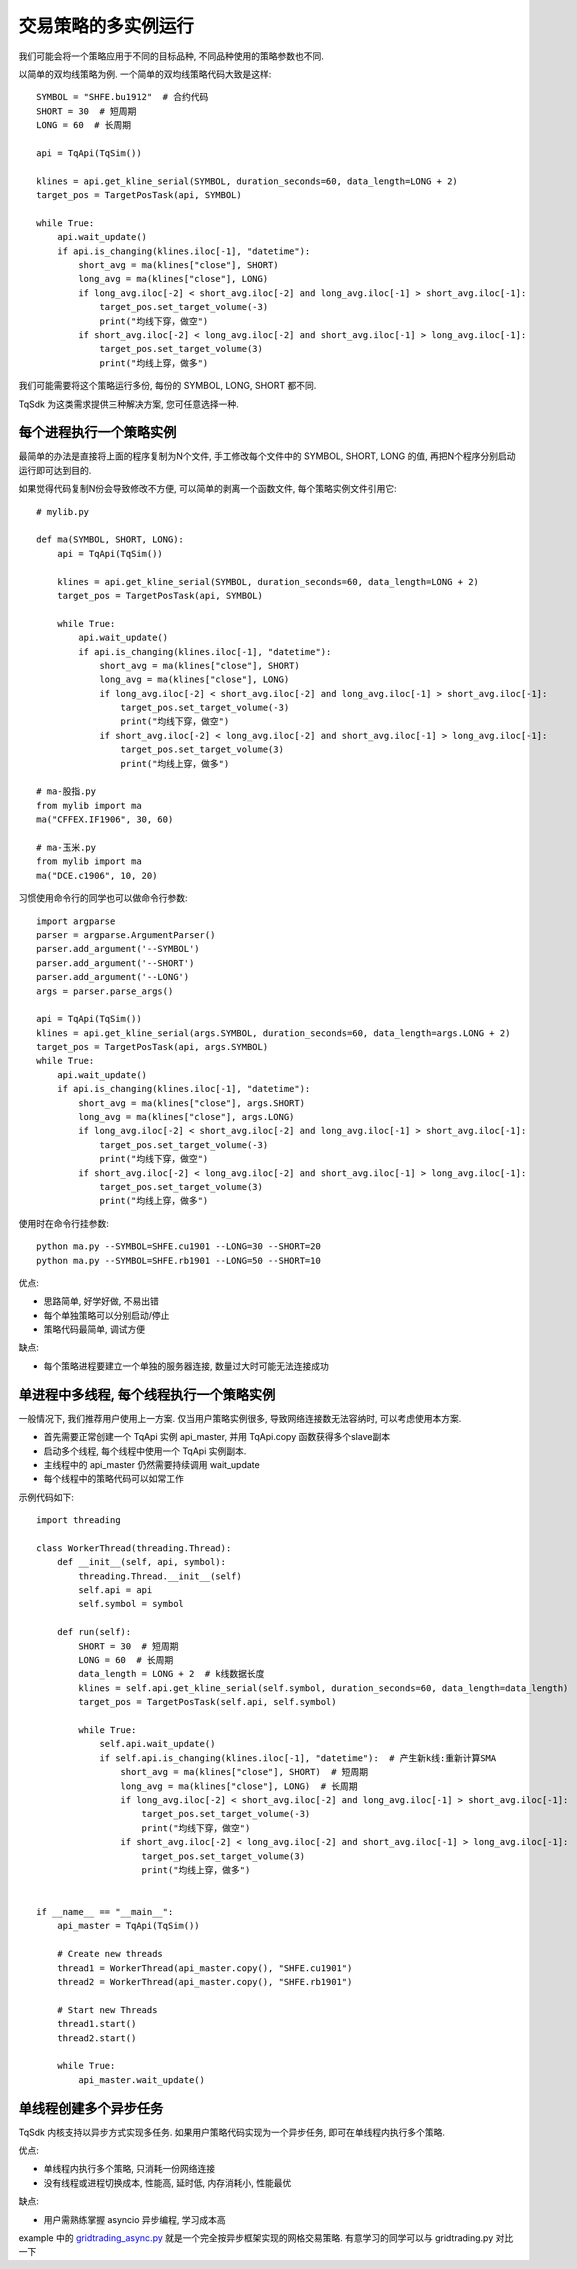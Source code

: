 交易策略的多实例运行
=================================================
我们可能会将一个策略应用于不同的目标品种, 不同品种使用的策略参数也不同.

以简单的双均线策略为例. 一个简单的双均线策略代码大致是这样::

    SYMBOL = "SHFE.bu1912"  # 合约代码
    SHORT = 30  # 短周期
    LONG = 60  # 长周期

    api = TqApi(TqSim())

    klines = api.get_kline_serial(SYMBOL, duration_seconds=60, data_length=LONG + 2)
    target_pos = TargetPosTask(api, SYMBOL)

    while True:
        api.wait_update()
        if api.is_changing(klines.iloc[-1], "datetime"):
            short_avg = ma(klines["close"], SHORT)
            long_avg = ma(klines["close"], LONG)
            if long_avg.iloc[-2] < short_avg.iloc[-2] and long_avg.iloc[-1] > short_avg.iloc[-1]:
                target_pos.set_target_volume(-3)
                print("均线下穿，做空")
            if short_avg.iloc[-2] < long_avg.iloc[-2] and short_avg.iloc[-1] > long_avg.iloc[-1]:
                target_pos.set_target_volume(3)
                print("均线上穿，做多")

我们可能需要将这个策略运行多份, 每份的 SYMBOL, LONG, SHORT 都不同.

TqSdk 为这类需求提供三种解决方案, 您可任意选择一种.


每个进程执行一个策略实例
-------------------------------------------------
最简单的办法是直接将上面的程序复制为N个文件, 手工修改每个文件中的 SYMBOL, SHORT, LONG 的值, 再把N个程序分别启动运行即可达到目的.

如果觉得代码复制N份会导致修改不方便, 可以简单的剥离一个函数文件, 每个策略实例文件引用它::

    # mylib.py

    def ma(SYMBOL, SHORT, LONG):
        api = TqApi(TqSim())

        klines = api.get_kline_serial(SYMBOL, duration_seconds=60, data_length=LONG + 2)
        target_pos = TargetPosTask(api, SYMBOL)

        while True:
            api.wait_update()
            if api.is_changing(klines.iloc[-1], "datetime"):
                short_avg = ma(klines["close"], SHORT)
                long_avg = ma(klines["close"], LONG)
                if long_avg.iloc[-2] < short_avg.iloc[-2] and long_avg.iloc[-1] > short_avg.iloc[-1]:
                    target_pos.set_target_volume(-3)
                    print("均线下穿，做空")
                if short_avg.iloc[-2] < long_avg.iloc[-2] and short_avg.iloc[-1] > long_avg.iloc[-1]:
                    target_pos.set_target_volume(3)
                    print("均线上穿，做多")

    # ma-股指.py
    from mylib import ma
    ma("CFFEX.IF1906", 30, 60)

    # ma-玉米.py
    from mylib import ma
    ma("DCE.c1906", 10, 20)


习惯使用命令行的同学也可以做命令行参数::

    import argparse
    parser = argparse.ArgumentParser()
    parser.add_argument('--SYMBOL')
    parser.add_argument('--SHORT')
    parser.add_argument('--LONG')
    args = parser.parse_args()

    api = TqApi(TqSim())
    klines = api.get_kline_serial(args.SYMBOL, duration_seconds=60, data_length=args.LONG + 2)
    target_pos = TargetPosTask(api, args.SYMBOL)
    while True:
        api.wait_update()
        if api.is_changing(klines.iloc[-1], "datetime"):
            short_avg = ma(klines["close"], args.SHORT)
            long_avg = ma(klines["close"], args.LONG)
            if long_avg.iloc[-2] < short_avg.iloc[-2] and long_avg.iloc[-1] > short_avg.iloc[-1]:
                target_pos.set_target_volume(-3)
                print("均线下穿，做空")
            if short_avg.iloc[-2] < long_avg.iloc[-2] and short_avg.iloc[-1] > long_avg.iloc[-1]:
                target_pos.set_target_volume(3)
                print("均线上穿，做多")

使用时在命令行挂参数::

    python ma.py --SYMBOL=SHFE.cu1901 --LONG=30 --SHORT=20
    python ma.py --SYMBOL=SHFE.rb1901 --LONG=50 --SHORT=10

优点:

* 思路简单, 好学好做, 不易出错
* 每个单独策略可以分别启动/停止
* 策略代码最简单, 调试方便

缺点:

* 每个策略进程要建立一个单独的服务器连接, 数量过大时可能无法连接成功


单进程中多线程, 每个线程执行一个策略实例
-------------------------------------------------
一般情况下, 我们推荐用户使用上一方案. 仅当用户策略实例很多, 导致网络连接数无法容纳时, 可以考虑使用本方案.

* 首先需要正常创建一个 TqApi 实例 api_master, 并用 TqApi.copy 函数获得多个slave副本
* 启动多个线程, 每个线程中使用一个 TqApi 实例副本.
* 主线程中的 api_master 仍然需要持续调用 wait_update
* 每个线程中的策略代码可以如常工作

示例代码如下::

    import threading

    class WorkerThread(threading.Thread):
        def __init__(self, api, symbol):
            threading.Thread.__init__(self)
            self.api = api
            self.symbol = symbol

        def run(self):
            SHORT = 30  # 短周期
            LONG = 60  # 长周期
            data_length = LONG + 2  # k线数据长度
            klines = self.api.get_kline_serial(self.symbol, duration_seconds=60, data_length=data_length)
            target_pos = TargetPosTask(self.api, self.symbol)

            while True:
                self.api.wait_update()
                if self.api.is_changing(klines.iloc[-1], "datetime"):  # 产生新k线:重新计算SMA
                    short_avg = ma(klines["close"], SHORT)  # 短周期
                    long_avg = ma(klines["close"], LONG)  # 长周期
                    if long_avg.iloc[-2] < short_avg.iloc[-2] and long_avg.iloc[-1] > short_avg.iloc[-1]:
                        target_pos.set_target_volume(-3)
                        print("均线下穿，做空")
                    if short_avg.iloc[-2] < long_avg.iloc[-2] and short_avg.iloc[-1] > long_avg.iloc[-1]:
                        target_pos.set_target_volume(3)
                        print("均线上穿，做多")


    if __name__ == "__main__":
        api_master = TqApi(TqSim())

        # Create new threads
        thread1 = WorkerThread(api_master.copy(), "SHFE.cu1901")
        thread2 = WorkerThread(api_master.copy(), "SHFE.rb1901")

        # Start new Threads
        thread1.start()
        thread2.start()

        while True:
            api_master.wait_update()


单线程创建多个异步任务
-------------------------------------------------
TqSdk 内核支持以异步方式实现多任务. 如果用户策略代码实现为一个异步任务, 即可在单线程内执行多个策略.

优点:

* 单线程内执行多个策略, 只消耗一份网络连接
* 没有线程或进程切换成本, 性能高, 延时低, 内存消耗小, 性能最优

缺点:

* 用户需熟练掌握 asyncio 异步编程, 学习成本高


example 中的 `gridtrading_async.py <https://github.com/shinnytech/tqsdk-python/blob/master/tqsdk/demo/example/gridtrading_async.py>`_ 就是一个完全按异步框架实现的网格交易策略. 有意学习的同学可以与 gridtrading.py 对比一下
